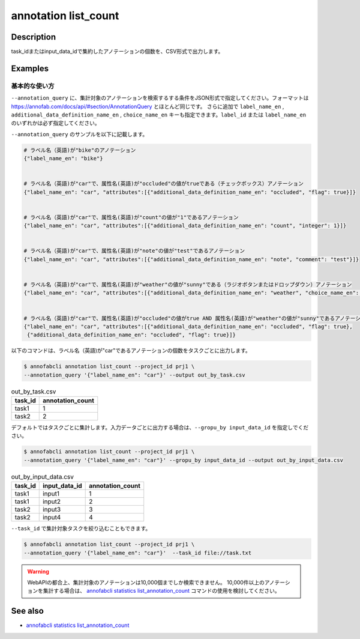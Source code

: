==========================================
annotation list_count
==========================================

Description
=================================
task_idまたはinput_data_idで集約したアノテーションの個数を、CSV形式で出力します。






Examples
=================================


基本的な使い方
--------------------------
``--annotation_query`` に、集計対象のアノテーションを検索するする条件をJSON形式で指定してください。フォーマットは https://annofab.com/docs/api/#section/AnnotationQuery とほとんど同じです。
さらに追加で ``label_name_en`` , ``additional_data_definition_name_en`` , ``choice_name_en`` キーも指定できます。``label_id`` または ``label_name_en`` のいずれかは必ず指定してください。

``--annotation_query`` のサンプルを以下に記載します。

.. code-block::

    # ラベル名（英語)が"bike"のアノテーション
    {"label_name_en": "bike"}


    # ラベル名（英語)が"car"で、属性名(英語)が"occluded"の値がtrueである（チェックボックス）アノテーション
    {"label_name_en": "car", "attributes":[{"additional_data_definition_name_en": "occluded", "flag": true}]}


    # ラベル名（英語)が"car"で、属性名(英語)が"count"の値が"1"であるアノテーション
    {"label_name_en": "car", "attributes":[{"additional_data_definition_name_en": "count", "integer": 1}]}


    # ラベル名（英語)が"car"で、属性名(英語)が"note"の値が"test"であるアノテーション
    {"label_name_en": "car", "attributes":[{"additional_data_definition_name_en": "note", "comment": "test"}]}


    # ラベル名（英語)が"car"で、属性名(英語)が"weather"の値が"sunny"である（ラジオボタンまたはドロップダウン）アノテーション
    {"label_name_en": "car", "attributes":[{"additional_data_definition_name_en": "weather", "choice_name_en": "sunny"}]}


    # ラベル名（英語)が"car"で、属性名(英語)が"occluded"の値がtrue AND 属性名(英語)が"weather"の値が"sunny"であるアノテーション
    {"label_name_en": "car", "attributes":[{"additional_data_definition_name_en": "occluded", "flag": true}, 
     {"additional_data_definition_name_en": "occluded", "flag": true}]}



以下のコマンドは、ラベル名（英語)が"car"であるアノテーションの個数をタスクごとに出力します。

.. code-block::

    $ annofabcli annotation list_count --project_id prj1 \
    --annotation_query '{"label_name_en": "car"}' --output out_by_task.csv


.. csv-table:: out_by_task.csv
   :header: task_id,annotation_count


    task1,1
    task2,2


デフォルトではタスクごとに集計します。入力データごとに出力する場合は、``--gropu_by input_data_id`` を指定しでください。

.. code-block::

    $ annofabcli annotation list_count --project_id prj1 \
    --annotation_query '{"label_name_en": "car"}' --gropu_by input_data_id --output out_by_input_data.csv


.. csv-table:: out_by_input_data.csv
   :header: task_id,input_data_id,annotation_count

    task1,input1,1
    task1,input2,2
    task2,input3,3
    task2,input4,4


``--task_id`` で集計対象タスクを絞り込むこともできます。

.. code-block::

    $ annofabcli annotation list_count --project_id prj1 \
    --annotation_query '{"label_name_en": "car"}'  --task_id file://task.txt


.. warning::

    WebAPIの都合上、集計対象のアノテーションは10,000個までしか検索できません。
    10,000件以上のアノテーションを集計する場合は、 `annofabcli statistics list_annotation_count <../statistics/list_annotation_count.html>`_ コマンドの使用を検討してください。




See also
=================================
* `annofabcli statistics list_annotation_count <../statistics/list_annotation_count.html>`_

